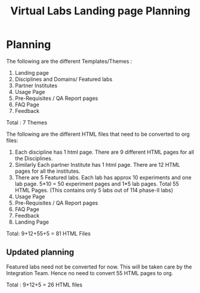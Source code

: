 #+title:  Virtual Labs Landing page Planning

* Planning
The following are the different Templates/Themes :
1) Landing page
2) Disciplines and Domains/ Featured labs
3) Partner Institutes
4) Usage Page
5) Pre-Requisites / QA Report pages
6) FAQ Page
7) Feedback

Total : 7 Themes

The following are the different HTML files that need to be converted to org files:

1) Each discipline has 1 html page. There are 9 different HTML pages for all the Disciplines.
2) Similarly Each partner Institute has 1 html page. There are 12 HTML pages for all the institutes.
3) There are 5 Featured labs. Each lab has approx 10 experiments and one lab page. 5*10 = 50 experiment pages and 1*5 lab pages. Total 55 HTML Pages. (This contains only 5 labs out of 114 phase-II labs)
4) Usage Page
5) Pre-Requisites / QA Report pages
6) FAQ Page
7) Feedback
8) Landing Page

Total: 9+12+55+5 = 81 HTML Files

** Updated planning

Featured labs need not be converted for now. This will be taken care by the Integration Team. Hence no need to convert 55 HTML pages to org.

Total : 9+12+5 = 26 HTML files
